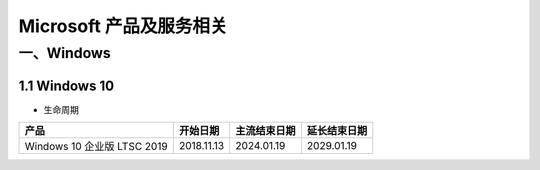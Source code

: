 
==============================
Microsoft 产品及服务相关
==============================

一、Windows
==============================

1.1 Windows 10
------------------------------

+ 生命周期

+-----------------------------+------------+--------------+--------------+
| 产品                        | 开始日期   | 主流结束日期 | 延长结束日期 |
+=============================+============+==============+==============+
| Windows 10 企业版 LTSC 2019 | 2018.11.13 | 2024.01.19   | 2029.01.19   |
+-----------------------------+------------+--------------+--------------+
